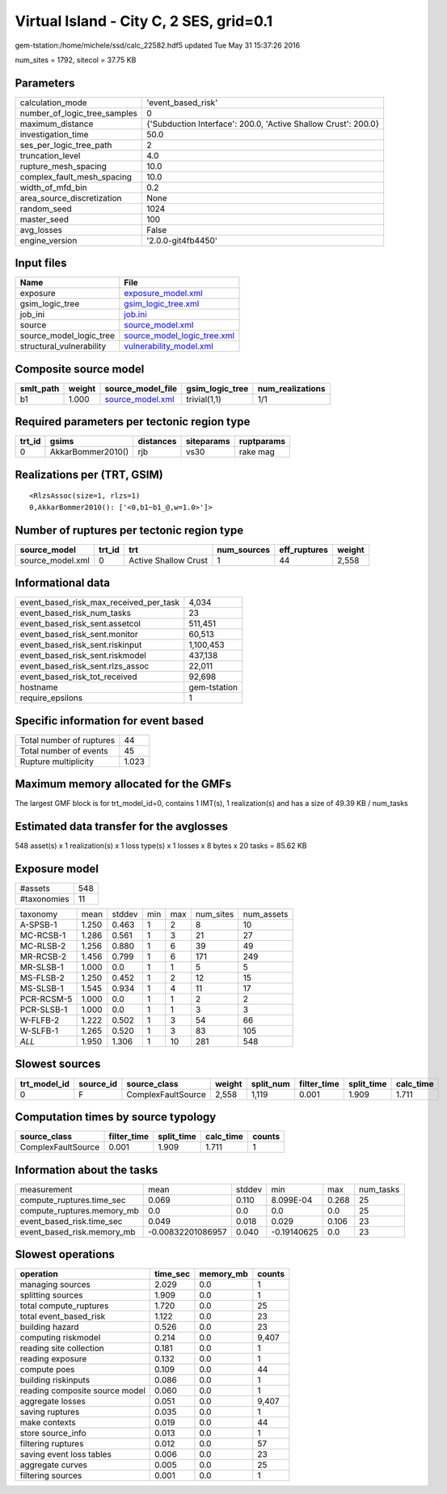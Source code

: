 Virtual Island - City C, 2 SES, grid=0.1
========================================

gem-tstation:/home/michele/ssd/calc_22582.hdf5 updated Tue May 31 15:37:26 2016

num_sites = 1792, sitecol = 37.75 KB

Parameters
----------
============================ ==============================================================
calculation_mode             'event_based_risk'                                            
number_of_logic_tree_samples 0                                                             
maximum_distance             {'Subduction Interface': 200.0, 'Active Shallow Crust': 200.0}
investigation_time           50.0                                                          
ses_per_logic_tree_path      2                                                             
truncation_level             4.0                                                           
rupture_mesh_spacing         10.0                                                          
complex_fault_mesh_spacing   10.0                                                          
width_of_mfd_bin             0.2                                                           
area_source_discretization   None                                                          
random_seed                  1024                                                          
master_seed                  100                                                           
avg_losses                   False                                                         
engine_version               '2.0.0-git4fb4450'                                            
============================ ==============================================================

Input files
-----------
======================== ============================================================
Name                     File                                                        
======================== ============================================================
exposure                 `exposure_model.xml <exposure_model.xml>`_                  
gsim_logic_tree          `gsim_logic_tree.xml <gsim_logic_tree.xml>`_                
job_ini                  `job.ini <job.ini>`_                                        
source                   `source_model.xml <source_model.xml>`_                      
source_model_logic_tree  `source_model_logic_tree.xml <source_model_logic_tree.xml>`_
structural_vulnerability `vulnerability_model.xml <vulnerability_model.xml>`_        
======================== ============================================================

Composite source model
----------------------
========= ====== ====================================== =============== ================
smlt_path weight source_model_file                      gsim_logic_tree num_realizations
========= ====== ====================================== =============== ================
b1        1.000  `source_model.xml <source_model.xml>`_ trivial(1,1)    1/1             
========= ====== ====================================== =============== ================

Required parameters per tectonic region type
--------------------------------------------
====== ================= ========= ========== ==========
trt_id gsims             distances siteparams ruptparams
====== ================= ========= ========== ==========
0      AkkarBommer2010() rjb       vs30       rake mag  
====== ================= ========= ========== ==========

Realizations per (TRT, GSIM)
----------------------------

::

  <RlzsAssoc(size=1, rlzs=1)
  0,AkkarBommer2010(): ['<0,b1~b1_@,w=1.0>']>

Number of ruptures per tectonic region type
-------------------------------------------
================ ====== ==================== =========== ============ ======
source_model     trt_id trt                  num_sources eff_ruptures weight
================ ====== ==================== =========== ============ ======
source_model.xml 0      Active Shallow Crust 1           44           2,558 
================ ====== ==================== =========== ============ ======

Informational data
------------------
====================================== ============
event_based_risk_max_received_per_task 4,034       
event_based_risk_num_tasks             23          
event_based_risk_sent.assetcol         511,451     
event_based_risk_sent.monitor          60,513      
event_based_risk_sent.riskinput        1,100,453   
event_based_risk_sent.riskmodel        437,138     
event_based_risk_sent.rlzs_assoc       22,011      
event_based_risk_tot_received          92,698      
hostname                               gem-tstation
require_epsilons                       1           
====================================== ============

Specific information for event based
------------------------------------
======================== =====
Total number of ruptures 44   
Total number of events   45   
Rupture multiplicity     1.023
======================== =====

Maximum memory allocated for the GMFs
-------------------------------------
The largest GMF block is for trt_model_id=0, contains 1 IMT(s), 1 realization(s)
and has a size of 49.39 KB / num_tasks

Estimated data transfer for the avglosses
-----------------------------------------
548 asset(s) x 1 realization(s) x 1 loss type(s) x 1 losses x 8 bytes x 20 tasks = 85.62 KB

Exposure model
--------------
=========== ===
#assets     548
#taxonomies 11 
=========== ===

========== ===== ====== === === ========= ==========
taxonomy   mean  stddev min max num_sites num_assets
A-SPSB-1   1.250 0.463  1   2   8         10        
MC-RCSB-1  1.286 0.561  1   3   21        27        
MC-RLSB-2  1.256 0.880  1   6   39        49        
MR-RCSB-2  1.456 0.799  1   6   171       249       
MR-SLSB-1  1.000 0.0    1   1   5         5         
MS-FLSB-2  1.250 0.452  1   2   12        15        
MS-SLSB-1  1.545 0.934  1   4   11        17        
PCR-RCSM-5 1.000 0.0    1   1   2         2         
PCR-SLSB-1 1.000 0.0    1   1   3         3         
W-FLFB-2   1.222 0.502  1   3   54        66        
W-SLFB-1   1.265 0.520  1   3   83        105       
*ALL*      1.950 1.306  1   10  281       548       
========== ===== ====== === === ========= ==========

Slowest sources
---------------
============ ========= ================== ====== ========= =========== ========== =========
trt_model_id source_id source_class       weight split_num filter_time split_time calc_time
============ ========= ================== ====== ========= =========== ========== =========
0            F         ComplexFaultSource 2,558  1,119     0.001       1.909      1.711    
============ ========= ================== ====== ========= =========== ========== =========

Computation times by source typology
------------------------------------
================== =========== ========== ========= ======
source_class       filter_time split_time calc_time counts
================== =========== ========== ========= ======
ComplexFaultSource 0.001       1.909      1.711     1     
================== =========== ========== ========= ======

Information about the tasks
---------------------------
========================== ================= ====== =========== ===== =========
measurement                mean              stddev min         max   num_tasks
compute_ruptures.time_sec  0.069             0.110  8.099E-04   0.268 25       
compute_ruptures.memory_mb 0.0               0.0    0.0         0.0   25       
event_based_risk.time_sec  0.049             0.018  0.029       0.106 23       
event_based_risk.memory_mb -0.00832201086957 0.040  -0.19140625 0.0   23       
========================== ================= ====== =========== ===== =========

Slowest operations
------------------
============================== ======== ========= ======
operation                      time_sec memory_mb counts
============================== ======== ========= ======
managing sources               2.029    0.0       1     
splitting sources              1.909    0.0       1     
total compute_ruptures         1.720    0.0       25    
total event_based_risk         1.122    0.0       23    
building hazard                0.526    0.0       23    
computing riskmodel            0.214    0.0       9,407 
reading site collection        0.181    0.0       1     
reading exposure               0.132    0.0       1     
compute poes                   0.109    0.0       44    
building riskinputs            0.086    0.0       1     
reading composite source model 0.060    0.0       1     
aggregate losses               0.051    0.0       9,407 
saving ruptures                0.035    0.0       1     
make contexts                  0.019    0.0       44    
store source_info              0.013    0.0       1     
filtering ruptures             0.012    0.0       57    
saving event loss tables       0.006    0.0       23    
aggregate curves               0.005    0.0       25    
filtering sources              0.001    0.0       1     
============================== ======== ========= ======